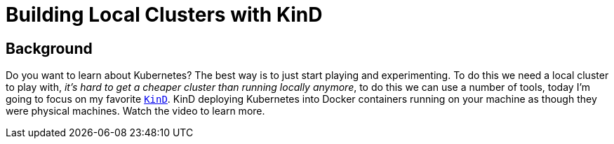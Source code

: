 = Building Local Clusters with KinD

== Background

Do you want to learn about Kubernetes? The best way is to just start playing and experimenting. To do this we need a local cluster to play with, _it's hard to get a cheaper cluster than running locally anymore_, to do this we can use a number of tools, today I'm going to focus on my favorite link:https://kind.sigs.k8s.io[`KinD`]. KinD deploying Kubernetes into Docker containers running on your machine as though they were physical machines. Watch the video to learn more.